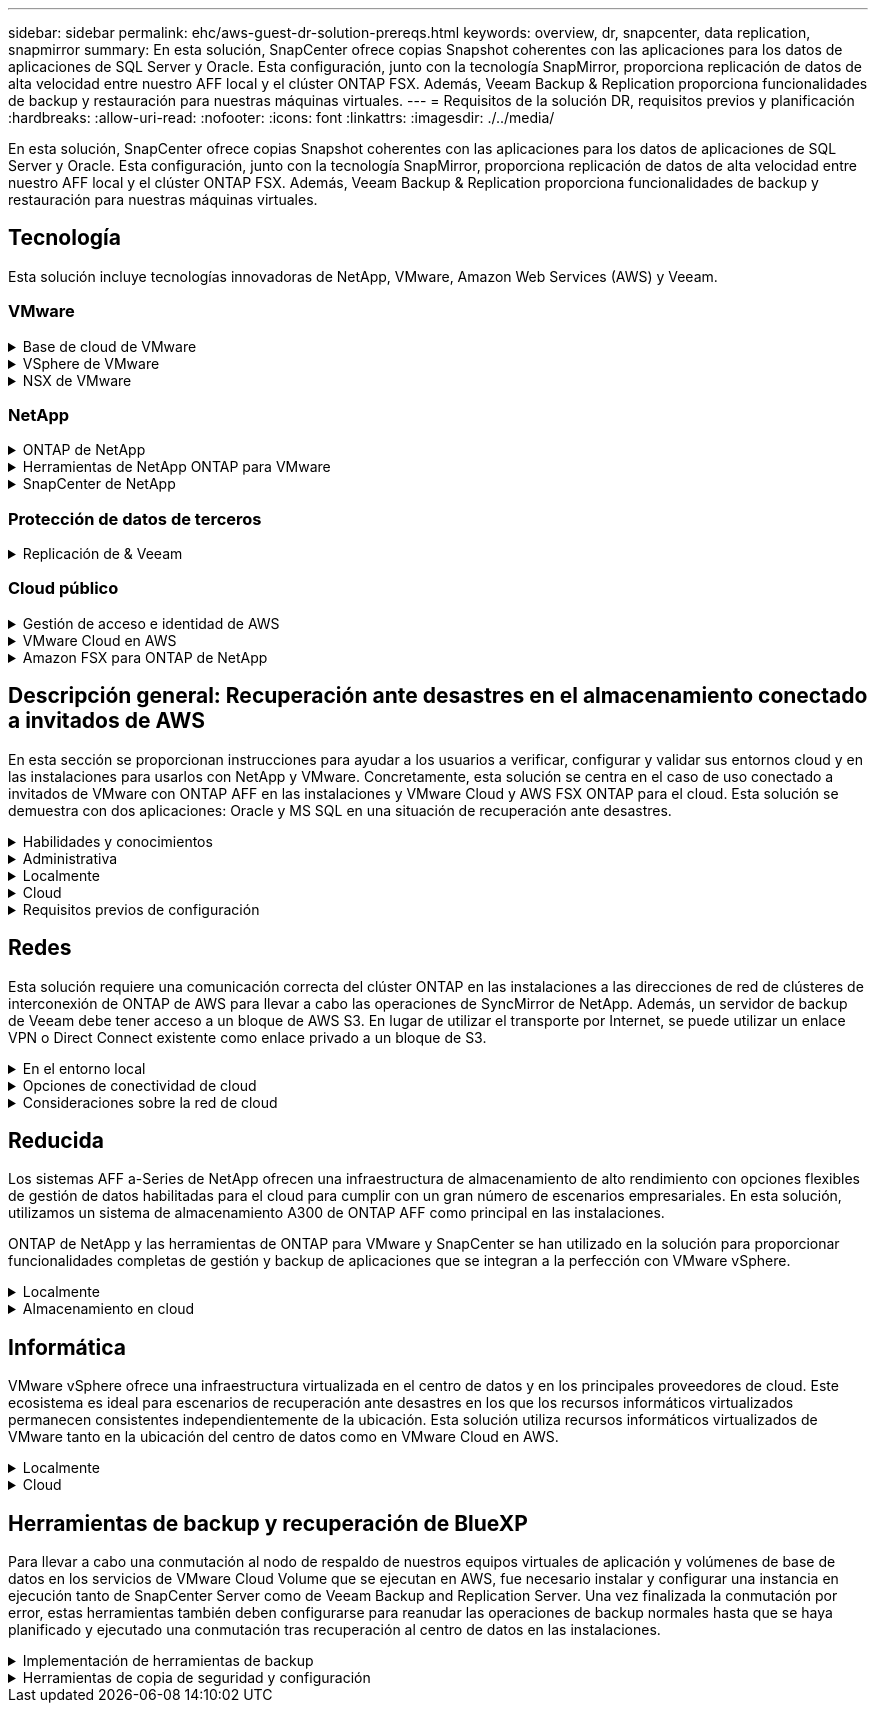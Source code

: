 ---
sidebar: sidebar 
permalink: ehc/aws-guest-dr-solution-prereqs.html 
keywords: overview, dr, snapcenter, data replication, snapmirror 
summary: En esta solución, SnapCenter ofrece copias Snapshot coherentes con las aplicaciones para los datos de aplicaciones de SQL Server y Oracle. Esta configuración, junto con la tecnología SnapMirror, proporciona replicación de datos de alta velocidad entre nuestro AFF local y el clúster ONTAP FSX. Además, Veeam Backup & Replication proporciona funcionalidades de backup y restauración para nuestras máquinas virtuales. 
---
= Requisitos de la solución DR, requisitos previos y planificación
:hardbreaks:
:allow-uri-read: 
:nofooter: 
:icons: font
:linkattrs: 
:imagesdir: ./../media/


[role="lead"]
En esta solución, SnapCenter ofrece copias Snapshot coherentes con las aplicaciones para los datos de aplicaciones de SQL Server y Oracle. Esta configuración, junto con la tecnología SnapMirror, proporciona replicación de datos de alta velocidad entre nuestro AFF local y el clúster ONTAP FSX. Además, Veeam Backup & Replication proporciona funcionalidades de backup y restauración para nuestras máquinas virtuales.



== Tecnología

Esta solución incluye tecnologías innovadoras de NetApp, VMware, Amazon Web Services (AWS) y Veeam.



=== VMware

.Base de cloud de VMware
[%collapsible]
====
La plataforma VMware Cloud Foundation integra múltiples ofertas de productos que permiten a los administradores aprovisionar infraestructuras lógicas en un entorno heterogéneo. Estas infraestructuras (conocidas como dominios) ofrecen operaciones coherentes entre clouds públicos y privados. El software Cloud Foundation incluye una lista de materiales que identifica componentes validados y validados previamente para reducir el riesgo para los clientes y facilitar la puesta en marcha.

Entre los componentes de la lista de materiales de Cloud Foundation se incluyen los siguientes:

* Generador de cloud
* Administrador de SDDC
* Dispositivo VMware vCenter Server
* VMware ESXi
* NSX de VMware
* Automatización de vRealize
* VRealize Suite Lifecycle Manager
* Información del registro de vRealize


Para obtener más información acerca de VMware Cloud Foundation, consulte https://docs.vmware.com/en/VMware-Cloud-Foundation/index.html["Documentación de VMware Cloud Foundation"^].

====
.VSphere de VMware
[%collapsible]
====
VMware vSphere es una plataforma de virtualización que transforma los recursos físicos en pools de recursos informáticos, de red y de almacenamiento que pueden utilizarse para satisfacer los requisitos de carga de trabajo y aplicación del cliente. Los componentes principales de VMware vSphere son los siguientes:

* *ESXi.* este hipervisor VMware permite la abstracción de procesadores de computación, memoria, red y otros recursos y los pone a disposición de las máquinas virtuales y cargas de trabajo de contenedor.
* * VCenter.* VMware vCenter crea una experiencia de administración central para interactuar con recursos informáticos, redes y almacenamiento como parte de la infraestructura virtual.


Los clientes obtienen todo el potencial de su entorno vSphere usando ONTAP de NetApp con una integración de producto profunda, un soporte robusto y potentes funciones y eficiencias del almacenamiento para crear un multicloud híbrido sólido.

Si quiere más información sobre VMware vSphere, siga https://docs.vmware.com/en/VMware-vSphere/index.html["este enlace"^].

Si quiere más información sobre las soluciones de NetApp con VMware, siga link:../vmware/vmware-on-netapp.html["este enlace"^].

====
.NSX de VMware
[%collapsible]
====
NSX de VMware, que normalmente se conoce como un hipervisor de red, emplea un modelo definido por software para conectar cargas de trabajo virtualizadas. VMware NSX está omnipresente en las instalaciones y en VMware Cloud en AWS, donde impulsa la virtualización y la seguridad de redes para las aplicaciones y cargas de trabajo de los clientes.

Si desea obtener más información sobre VMware NSX, siga https://docs.vmware.com/en/VMware-NSX-T-Data-Center/index.html["este enlace"^].

====


=== NetApp

.ONTAP de NetApp
[%collapsible]
====
El software ONTAP de NetApp lleva casi dos décadas siendo una solución de almacenamiento líder para entornos VMware vSphere y sigue agregando funcionalidades innovadoras que simplifican la gestión y reducen los costes. El uso de ONTAP junto con vSphere es una excelente combinación que le permite reducir los gastos en hardware del host y software de VMware. También puede proteger sus datos con un coste menor y un alto rendimiento uniforme, al tiempo que aprovecha las eficiencias del almacenamiento nativo.

Si desea obtener más información sobre ONTAP de NetApp, siga estos pasos https://docs.vmware.com/en/VMware-Cloud-on-AWS/index.html["este enlace"^].

====
.Herramientas de NetApp ONTAP para VMware
[%collapsible]
====
Las herramientas de ONTAP para VMware combinan varios complementos en un único dispositivo virtual que proporciona gestión del ciclo de vida integral para máquinas virtuales en entornos VMware que usan sistemas de almacenamiento de NetApp. Las herramientas de ONTAP para VMware incluyen lo siguiente:

* *Virtual Storage Console (VSC).* lleva a cabo tareas administrativas completas para equipos virtuales y almacenes de datos con el almacenamiento de NetApp.
* *Proveedor VASA para ONTAP.* habilita la gestión basada en políticas de almacenamiento (SPBM) con VMware Virtual Volumes (vVols) y almacenamiento NetApp.
* *Adaptador de replicación de almacenamiento (SRA)*. Recupera los almacenes de datos de vCenter y las máquinas virtuales en caso de fallo cuando se combinan con VMware Site Recovery Manager (SRM).


Las herramientas de ONTAP para VMware permiten a los usuarios gestionar no solo almacenamiento externo, sino también integrarse con vVols y Site Recovery Manager de VMware. De este modo, resulta mucho más fácil poner en marcha y utilizar el almacenamiento de NetApp desde su entorno vCenter.

Si quiere más información sobre las herramientas de ONTAP de NetApp para VMware, siga este https://docs.netapp.com/us-en/ontap-tools-vmware-vsphere/index.html["este enlace"^].

====
.SnapCenter de NetApp
[%collapsible]
====
El software SnapCenter de NetApp es una plataforma empresarial fácil de usar para coordinar y administrar de un modo seguro la protección de datos en todas las aplicaciones, bases de datos y sistemas de archivos. SnapCenter simplifica las tareas de backup y restauración y la gestión del ciclo de vida de los clones al descargar estas tareas a los propietarios de las aplicaciones sin sacrificar la capacidad de supervisar y regular la actividad de los sistemas de almacenamiento. Al aprovechar la gestión de datos basada en el almacenamiento, SnapCenter aumenta el rendimiento y la disponibilidad, y reduce los tiempos de pruebas y desarrollo.

El plugin de SnapCenter para VMware vSphere es compatible con operaciones de backup y restauración consistentes con los fallos y las máquinas virtuales para máquinas virtuales (VM), almacenes de datos y discos de máquinas virtuales (VMDK). También es compatible con los plugins específicos de la aplicación SnapCenter a fin de proteger las operaciones de backup y restauración consistentes con las aplicaciones para bases de datos y sistemas de archivos virtualizados.

Si desea obtener más información sobre SnapCenter de NetApp, siga estos pasos https://docs.netapp.com/us-en/snapcenter/["este enlace"^].

====


=== Protección de datos de terceros

.Replicación de & Veeam
[%collapsible]
====
Veeam Backup & Replication es una solución de backup, recuperación y gestión de datos para cargas de trabajo físicas, virtuales y de cloud. Veeam Backup & Replication cuenta con integraciones especializadas con la tecnología Snapshot de NetApp que protegen aún más los entornos vSphere.

Si desea obtener más información sobre Veeam Backup & Replication, consulte https://www.veeam.com/vm-backup-recovery-replication-software.html["este enlace"^].

====


=== Cloud público

.Gestión de acceso e identidad de AWS
[%collapsible]
====
Los entornos de AWS contienen una amplia variedad de productos, entre los que se incluyen los de computación, almacenamiento, bases de datos, redes y análisis. y mucho más para ayudar a resolver los retos empresariales. Las empresas deben ser capaces de definir quién está autorizado para acceder a estos productos, servicios y recursos. Es igualmente importante determinar en qué condiciones se permite a los usuarios manipular, cambiar o agregar configuraciones.

La gestión de acceso e identidad de AWS (AIM) proporciona un plano de control seguro para gestionar el acceso a servicios y productos de AWS. Los usuarios, claves de acceso y permisos configurados correctamente permiten la puesta en marcha de VMware Cloud en AWS y Amazon FSX.

Para obtener más información sobre AIM, siga https://docs.aws.amazon.com/iam/index.html["este enlace"^].

====
.VMware Cloud en AWS
[%collapsible]
====
VMware Cloud en AWS aporta el software SDDC empresarial de VMware al cloud de AWS con acceso optimizado a los servicios nativos de AWS. Con la tecnología de VMware Cloud Foundation, VMware Cloud en AWS integra los productos informáticos, de almacenamiento y de virtualización de redes de VMware (vSphere de VMware, VSAN de VMware y NSX de VMware) junto con la gestión de VMware vCenter Server optimizada para ejecutarse en una infraestructura de AWS dedicada, elástica y con configuración básica.

Si quiere más información sobre VMware Cloud en AWS, siga https://docs.vmware.com/en/VMware-Cloud-on-AWS/index.html["este enlace"^].

====
.Amazon FSX para ONTAP de NetApp
[%collapsible]
====
Amazon FSX para ONTAP de NetApp es un sistema ONTAP completamente gestionado y con funciones disponibles como servicio AWS nativo. Basado en ONTAP de NetApp, ofrece funciones familiares a la vez que ofrece la simplicidad de un servicio cloud totalmente gestionado.

Amazon FSX para ONTAP ofrece compatibilidad multiprotocolo con varios tipos de computación, incluidos VMware en el cloud público o en las instalaciones. Disponible para casos de uso conectados a los invitados actualmente y para almacenes de datos NFS en la previsualización tecnológica, Amazon FSX para ONTAP permite a las empresas aprovechar las funciones conocidas de sus entornos locales y en el cloud.

Si quiere más información sobre Amazon FSX para ONTAP de NetApp, siga este https://aws.amazon.com/fsx/netapp-ontap/["este enlace"].

====


== Descripción general: Recuperación ante desastres en el almacenamiento conectado a invitados de AWS

En esta sección se proporcionan instrucciones para ayudar a los usuarios a verificar, configurar y validar sus entornos cloud y en las instalaciones para usarlos con NetApp y VMware. Concretamente, esta solución se centra en el caso de uso conectado a invitados de VMware con ONTAP AFF en las instalaciones y VMware Cloud y AWS FSX ONTAP para el cloud. Esta solución se demuestra con dos aplicaciones: Oracle y MS SQL en una situación de recuperación ante desastres.

.Habilidades y conocimientos
[%collapsible]
====
Para acceder a Cloud Volumes Service para AWS se necesitan las siguientes habilidades e información:

* El acceso a su entorno local de VMware y ONTAP y sus conocimientos.
* Acceda a VMware Cloud y AWS y conozca.
* Acceso a AWS y Amazon FSX ONTAP y su conocimiento.
* Conocimiento de sus recursos SDDC y AWS.
* Conocimiento de la conectividad de red entre sus recursos locales y en el cloud.
* Conocimientos prácticos sobre escenarios de recuperación ante desastres.
* Conocimientos prácticos de aplicaciones implementadas en VMware.


====
.Administrativa
[%collapsible]
====
Tanto si interactuamos con los recursos en las instalaciones como en el cloud, los usuarios y los administradores deben tener la capacidad y los derechos necesarios para aprovisionar dichos recursos cuando los necesiten en función de sus derechos. La interacción de sus roles y permisos para sus sistemas locales, como ONTAP y VMware, y sus recursos cloud, incluidos VMware Cloud y AWS, es primordial para una correcta puesta en marcha de cloud híbrido.

Deben llevarse a cabo las siguientes tareas administrativas para crear una solución de recuperación ante desastres con VMware y ONTAP in situ y VMware Cloud en AWS y FSX ONTAP.

* Funciones y cuentas que permiten aprovisionar los siguientes elementos:
+
** Recursos de almacenamiento de ONTAP
** Máquinas virtuales de VMware, almacenes de datos, etc.
** AWS VPC y grupos de seguridad


* Aprovisionamiento de entornos VMware locales y ONTAP
* Entorno de cloud de VMware
* Un Amazon para FSX para el sistema de archivos ONTAP
* Conectividad entre su entorno local y AWS
* Conectividad para el VPC de AWS


====
.Localmente
[%collapsible]
====
El entorno virtual de VMware incluye las licencias de hosts ESXi, VMware vCenter Server, las redes NSX y otros componentes, como se puede ver en la siguiente figura. Todas las licencias se conceden de forma diferente, y es importante comprender cómo los componentes subyacentes consumen la capacidad disponible con licencia.

image::dr-vmc-aws-image2.png[dr vmc aws image2]

.Hosts ESXi
[%collapsible]
=====
Los hosts de computación en un entorno de VMware se ponen en marcha con ESXi. Cuando se dispone de licencia con vSphere en distintos niveles de capacidad, los equipos virtuales pueden aprovechar las CPU físicas de cada host y las funciones adecuadas.

=====
.VMware vCenter
[%collapsible]
=====
La gestión del almacenamiento y los hosts ESXi es una de las muchas funcionalidades que el administrador de VMware tiene a su disposición con vCenter Server. Desde VMware vCenter 7.0, hay tres ediciones de VMware vCenter disponibles, según la licencia:

* Aspectos básicos de vCenter Server
* Base de vCenter Server
* VCenter Server Standard


=====
.NSX de VMware
[%collapsible]
=====
NSX de VMware proporciona a los administradores la flexibilidad necesaria para habilitar funciones avanzadas. Las funciones están habilitadas en función de la versión de NSX-T Edition con licencia:

* Profesional
* Avanzada
* Enterprise Plus
* Oficina/Sucursal remota


=====
.ONTAP de NetApp
[%collapsible]
=====
Las licencias con ONTAP de NetApp se refieren a cómo los administradores obtienen acceso a diversas funciones y funcionalidades del almacenamiento de NetApp. Una licencia es un registro de uno o más derechos de software. La instalación de claves de licencia, también conocidas como códigos de licencia, permite utilizar ciertas funciones o servicios en el sistema de almacenamiento. Por ejemplo, ONTAP es compatible con los principales protocolos de cliente estándar del sector (NFS, SMB, FC, FCoE, iSCSI, Y NVMe/FC) mediante licencias.

Las licencias de funciones de Data ONTAP se emiten en paquetes, cada una de las cuales contiene varias funciones o una sola función. Un paquete requiere una clave de licencia y la instalación de la clave permite acceder a todas las funciones del paquete.

Los tipos de licencia son los siguientes:

* *Licencia bloqueada en nodo.* al instalar una licencia bloqueada en nodo se da derecho a un nodo a la funcionalidad con licencia. Para que el clúster utilice la funcionalidad con licencia, debe tener licencia al menos un nodo para la funcionalidad.
* *Licencia principal/sitio.* Una licencia principal o de sitio no está vinculada a un número de serie específico del sistema. Cuando instala una licencia de sitio, todos los nodos del clúster podrán disfrutar de la funcionalidad con licencia.
* *Demo/licencia temporal.* una demostración o licencia temporal expira después de un cierto tiempo. Esta licencia le permite probar ciertas funcionalidades de software sin tener que adquirir derechos.
* *Licencia de capacidad (sólo ONTAP Select y FabricPool).* una instancia de ONTAP Select está autorizada según la cantidad de datos que el usuario desea administrar. A partir de ONTAP 9.4, FabricPool requiere una licencia de capacidad para usar con un nivel de almacenamiento de terceros (por ejemplo, AWS).


=====
.SnapCenter de NetApp
[%collapsible]
=====
SnapCenter requiere varias licencias para permitir operaciones de protección de datos. El tipo de licencia de SnapCenter que instale dependerá del entorno de almacenamiento y de las funciones que desee utilizar. La licencia estándar de SnapCenter protege aplicaciones, bases de datos, sistemas de archivos y máquinas virtuales. Antes de añadir un sistema de almacenamiento a SnapCenter, debe instalar una o más licencias de SnapCenter.

Para habilitar la protección de aplicaciones, bases de datos, sistemas de archivos y máquinas virtuales, debe tener una licencia estándar basada en controladora en los sistemas de almacenamiento FAS o AFF, o una licencia estándar basada en capacidad instalada en las plataformas ONTAP Select y Cloud Volumes ONTAP.

Consulte los siguientes requisitos previos de backup de SnapCenter para esta solución:

* Se creó un volumen y un recurso compartido de SMB en el sistema ONTAP en las instalaciones para localizar los archivos de configuración y base de datos con backup.
* Una relación de SnapMirror entre el sistema ONTAP en las instalaciones y FSX o CVO en la cuenta de AWS. Se utiliza para transportar la instantánea que contiene la base de datos SnapCenter con backup y los archivos de configuración.
* Windows Server instalado en la cuenta del cloud, ya sea en una instancia de EC2 o en una máquina virtual del centro de datos definido por software de VMware Cloud.
* SnapCenter instalado en la instancia o máquina virtual de EC2 de Windows en VMware Cloud.


=====
.MS SQL
[%collapsible]
=====
Como parte de la validación de esta solución, utilizamos MS SQL para demostrar la recuperación ante desastres.

Si quiere más información sobre prácticas recomendadas con MS SQL y ONTAP de NetApp, siga estos pasos https://www.netapp.com/media/8585-tr4590.pdf["este enlace"^].

=====
.Oracle
[%collapsible]
=====
Como parte de la validación de esta solución, utilizamos ORACLE para demostrar la recuperación ante desastres. Si quiere más información sobre prácticas recomendadas con ORACLE y ONTAP de NetApp, siga estos pasos https://docs.netapp.com/us-en/ontap-apps-dbs/oracle/oracle-overview.html["este enlace"^].

=====
.Veeam
[%collapsible]
=====
Como parte de la validación de esta solución, utilizamos Veeam para demostrar la recuperación ante desastres. Si quiere más información sobre prácticas recomendadas con Veeam y ONTAP de NetApp, siga estos pasos https://www.veeam.com/wp-netapp-configuration-best-practices-guide.html["este enlace"^].

=====
====
.Cloud
[%collapsible]
====
.AWS
[%collapsible]
=====
Debe poder realizar las siguientes tareas:

* Poner en marcha y configurar servicios de dominio.
* Poner en marcha ONTAP FSX por requisitos de aplicación en un VPC dado.
* Configure VMware Cloud en la puerta de enlace de computación de AWS para permitir el tráfico de FSX ONTAP.
* Configure un grupo de seguridad de AWS para permitir la comunicación entre VMware Cloud en subredes AWS con las subredes AWS VPC donde se pone en marcha el servicio ONTAP FSX.


=====
.Cloud de VMware
[%collapsible]
=====
Debe poder realizar las siguientes tareas:

* Configure VMware Cloud en SDDC de AWS.


=====
.Verificación de cuenta de Cloud Manager
[%collapsible]
=====
Debe poder poner en marcha recursos con NetApp Cloud Manager. Para verificar que puede, lleve a cabo las siguientes tareas:

* https://docs.netapp.com/us-en/cloud-manager-setup-admin/task-signing-up.html["Regístrese en Cloud Central"^] si todavía no lo ha hecho.
* https://docs.netapp.com/us-en/cloud-manager-setup-admin/task-logging-in.html["Inicie sesión en Cloud Manager"^].
* https://docs.netapp.com/us-en/cloud-manager-setup-admin/task-setting-up-netapp-accounts.html["Configure entornos de trabajo y usuarios"^].
* https://docs.netapp.com/us-en/cloud-manager-setup-admin/concept-connectors.html["Cree un conector"^].


=====
.Amazon FSX para ONTAP de NetApp
[%collapsible]
=====
Debe ser capaz de realizar la siguiente tarea después de tener una cuenta de AWS:

* Crear un usuario administrativo IAM capaz de aprovisionar Amazon FSX para el sistema de archivos ONTAP de NetApp.


=====
====
.Requisitos previos de configuración
[%collapsible]
====
Dada la diversidad de topologías que tienen clientes, esta sección se centra en los puertos necesarios para permitir la comunicación de los recursos locales a los recursos cloud.

.Consideraciones sobre el firewall y los puertos necesarios
[%collapsible]
=====
En las tablas siguientes se describen los puertos que se deben habilitar en toda la infraestructura.

Si quiere ver una lista más completa de los puertos necesarios para el software Veeam Backup & Replication, siga https://helpcenter.veeam.com/docs/backup/vsphere/used_ports.html?zoom_highlight=port+requirements&ver=110["este enlace"^].

Siga esta página para obtener una lista más completa de los requisitos de los puertos para SnapCenter https://docs.netapp.com/ocsc-41/index.jsp?topic=%2Fcom.netapp.doc.ocsc-isg%2FGUID-6B5E4464-FE9A-4D2A-B526-E6F4298C9550.html["este enlace"^].

En la siguiente tabla se enumeran los requisitos de puerto de Veeam para Microsoft Windows Server.

|===
| De | Para | Protocolo | Puerto | Notas 


| Servidor de backup | Servidor Microsoft Windows | TCP | 445 | Puerto necesario para poner en marcha los componentes de Veeam Backup & Replication. 


| Proxy de backup |  | TCP | 6160 | El puerto predeterminado que utiliza el servicio de instalación de Veeam. 


| Repositorio de backup |  | TCP | 2500 a 3500 | El intervalo predeterminado de puertos que se utiliza como canales de transmisión de datos y para recoger archivos de registro. 


| Monte el servidor |  | TCP | 6162 | Puerto predeterminado utilizado por Veeam Data mover. 
|===

NOTE: Para cada conexión TCP que utiliza un trabajo, se asigna un puerto de este intervalo.

En la siguiente tabla se enumeran los requisitos de puerto de Veeam para Linux Server.

|===
| De | Para | Protocolo | Puerto | Notas 


| Servidor de backup | Servidor Linux | TCP | 22 | Puerto que se utiliza como canal de control desde la consola al host Linux de destino. 


|  |  | TCP | 6162 | Puerto predeterminado utilizado por Veeam Data mover. 


|  |  | TCP | 2500 a 3500 | El intervalo predeterminado de puertos que se utiliza como canales de transmisión de datos y para recoger archivos de registro. 
|===

NOTE: Para cada conexión TCP que utiliza un trabajo, se asigna un puerto de este intervalo.

En la siguiente tabla se enumeran los requisitos de puerto de Veeam Backup Server.

|===
| De | Para | Protocolo | Puerto | Notas 


| Servidor de backup | VCenter Server | HTTPS, TCP | 443 | El puerto predeterminado que se utiliza para las conexiones a vCenter Server. Puerto que se utiliza como canal de control desde la consola al host Linux de destino. 


|  | Microsoft SQL Server aloja la base de datos de configuración de Veeam Backup & Replication | TCP | 1443 | Puerto utilizado para la comunicación con Microsoft SQL Server en el que se implementa la base de datos de configuración de Veeam Backup & Replication (si se utiliza una instancia predeterminada de Microsoft SQL Server). 


|  | Servidor DNS con resolución de nombres de todos los servidores de backup | TCP | 3389 | Puerto que se utiliza para la comunicación con el servidor DNS 
|===

NOTE: Si utiliza vCloud Director, asegúrese de abrir el puerto 443 en instancias subyacentes de vCenter Server.

En la siguiente tabla, se enumeran los requisitos de puerto de Veeam Backup Proxy.

|===
| De | Para | Protocolo | Puerto | Notas 


| Servidor de backup | Proxy de backup | TCP | 6210 | El puerto predeterminado que utiliza Veeam Backup VSS Integration Service para tomar una snapshot VSS durante el backup de recurso compartido de archivos SMB. 


| Proxy de backup | VCenter Server | TCP | 1443 | El puerto web de VMware predeterminado que se puede personalizar en la configuración de vCenter. 
|===
En la siguiente tabla se enumeran los requisitos de puerto SnapCenter.

|===
| Tipo de puerto | Protocolo | Puerto | Notas 


| Puerto de gestión SnapCenter | HTTPS | 8146 | Este puerto se utiliza para establecer la comunicación entre el cliente SnapCenter (el usuario de SnapCenter) y el servidor SnapCenter. También se utiliza para establecer la comunicación de los hosts del plugin con SnapCenter Server. 


| Puerto de comunicación SMCore de SnapCenter | HTTPS | 8043 | Este puerto se utiliza para establecer la comunicación entre SnapCenter Server y los hosts en los que se han instalado los plugins de SnapCenter. 


| Hosts de plugins de Windows, instalación | TCP | 135, 445 | Estos puertos se utilizan para establecer la comunicación entre SnapCenter Server y el host en el que se está instalando el plugin. Los puertos se pueden cerrar después de la instalación. Además, Windows Instrumentation Services busca de los puertos 49152 a 65535, los cuales deben estar abiertos. 


| Hosts de plugin de Linux, instalación | SSH | 22 | Estos puertos se utilizan para establecer la comunicación entre SnapCenter Server y el host en el que se está instalando el plugin. Los puertos los utiliza SnapCenter para copiar archivos binarios de paquetes de plugin en los hosts de plugin de Linux. 


| Paquete de plugins de SnapCenter para Windows/Linux | HTTPS | 8145 | Este puerto se utiliza para establecer la comunicación entre SMCore y los hosts en los que se han instalado los plugins de SnapCenter. 


| Puerto de VMware vSphere vCenter Server | HTTPS | 443 | Este puerto se usa para establecer la comunicación entre el plugin de SnapCenter para VMware vSphere y vCenter Server. 


| Puerto del plugin de SnapCenter para VMware vSphere | HTTPS | 8144 | Este puerto se usa para establecer la comunicación entre el cliente web de vCenter vSphere y el servidor SnapCenter. 
|===
=====
====


== Redes

Esta solución requiere una comunicación correcta del clúster ONTAP en las instalaciones a las direcciones de red de clústeres de interconexión de ONTAP de AWS para llevar a cabo las operaciones de SyncMirror de NetApp. Además, un servidor de backup de Veeam debe tener acceso a un bloque de AWS S3. En lugar de utilizar el transporte por Internet, se puede utilizar un enlace VPN o Direct Connect existente como enlace privado a un bloque de S3.

.En el entorno local
[%collapsible]
====
ONTAP admite los principales protocolos de almacenamiento utilizados para la virtualización, incluidos iSCSI, Fibre Channel (FC), Fibre Channel sobre Ethernet (FCoE) o memoria no volátil exprés sobre Fibre Channel (NVMe/FC) para entornos SAN. ONTAP también admite NFS (v3 y v4.1) y SMB o S3 para conexiones como invitado. Usted puede elegir libremente qué funciona mejor para su entorno y puede combinar los protocolos que necesite en un solo sistema. Por ejemplo, puede aumentar el uso general de almacenes de datos NFS con unos pocos LUN iSCSI o recursos compartidos invitados.

Esta solución utiliza almacenes de datos NFS para almacenes de datos en las instalaciones para VMDK «guest» y tanto iSCSI como NFS para los datos de aplicaciones «guest».

.Redes cliente
[%collapsible]
=====
Los puertos de red de VMkernel y las redes definidas por software proporcionan conectividad a los hosts ESXi, lo que les permite comunicarse con elementos fuera del entorno de VMware. La conectividad depende del tipo de interfaces de VMkernel utilizadas.

Para esta solución, se configuraron las siguientes interfaces de VMkernel:

* Gestión
* VMotion
* NFS
* ISCSI


=====
.Redes de almacenamiento provistas
[%collapsible]
=====
Una LIF (interfaz lógica) representa un punto de acceso de red a un nodo del clúster. De este modo, se permite la comunicación con las máquinas virtuales de almacenamiento que alojan los datos a los que acceden los clientes. Puede configurar las LIF en los puertos a través de los que el clúster envía y recibe comunicaciones a través de la red.

Para esta solución, los LIF están configurados para los siguientes protocolos de almacenamiento:

* NFS
* ISCSI


=====
====
.Opciones de conectividad de cloud
[%collapsible]
====
Los clientes tienen muchas opciones al conectar su entorno local a recursos cloud, como la puesta en marcha de topologías VPN o Direct Connect.

.Red privada virtual (VPN)
[%collapsible]
=====
Las VPN (redes privadas virtuales) se utilizan a menudo para crear un túnel IPSec seguro con redes MPLS privadas o basadas en Internet. Una VPN es fácil de configurar, pero carece de fiabilidad (si está basada en Internet) y velocidad. El punto final se puede terminar en el VPC de AWS o en el SDDC de VMware Cloud. Para esta solución de recuperación ante desastres creamos una conectividad con FSX de AWS para ONTAP de NetApp desde la red local. De modo que puede terminarse en AWS VPC (Virtual Private Gateway o puerta de enlace de tránsito), en la que esté conectado FSX para ONTAP de NetApp.

La configuración de VPN se puede basar en rutas o en directivas. Con una configuración basada en rutas, los extremos intercambian las rutas automáticamente y la instalación aprende la ruta a las subredes recién creadas. Con una configuración basada en directivas, debe definir las subredes locales y remotas y, cuando se agregan nuevas subredes y se les permite comunicarse en el túnel IPSec, debe actualizar las rutas.


NOTE: Si el túnel VPN IPSec no se crea en la puerta de enlace predeterminada, se deben definir las rutas de red remotas en las tablas de rutas a través del punto final del túnel VPN local.

En la siguiente figura se muestran las opciones de conexión VPN típicas.

image::dr-vmc-aws-image3.png[dr vmc aws image3]

=====
.Conexión directa
[%collapsible]
=====
Direct Connect proporciona un enlace dedicado a la red de AWS. Las conexiones dedicadas crean enlaces a AWS mediante un puerto Ethernet de 1 Gbps, 10 Gbps o 100 Gbps. Los partners de AWS Direct Connect proporcionan conexiones alojadas mediante enlaces de red preconfigurados entre sí y AWS y están disponibles desde 50 Mbps hasta 10 Gbps. De forma predeterminada, el tráfico no está cifrado. Sin embargo, hay opciones disponibles para proteger el tráfico con MACsec o IPsec. MACsec proporciona cifrado de capa-2 mientras IPsec proporciona cifrado de capa-3. MACsec proporciona una mayor seguridad ocultando los dispositivos que se están comunicando.

Los clientes deben tener su equipo de enrutador en una ubicación de AWS Direct Connect. Para configurar esto, puede trabajar con la red de partners de AWS (APN). Se realiza una conexión física entre ese enrutador y el enrutador de AWS. Para habilitar el acceso a FSX para ONTAP de NetApp en VPC, debe tener una interfaz virtual privada o una interfaz virtual de tránsito de Direct Connect a un VPC. Con una interfaz virtual privada, la escalabilidad de conexión Direct Connect to VPC es limitada.

En la siguiente figura se muestran las opciones de la interfaz de Direct Connect.

image::dr-vmc-aws-image4.png[dr vmc aws image4]

=====
.Puerta de enlace de tránsito
[%collapsible]
=====
La puerta de enlace de tránsito es una estructura a nivel de región que permite una mayor escalabilidad de una conexión directa Connect-to-VPC dentro de una región. Si se requiere una conexión entre regiones, las puertas de enlace de tránsito deben tener una relación entre iguales. Si quiere más información, consulte https://docs.aws.amazon.com/directconnect/latest/UserGuide/Welcome.html["Documentación de AWS Direct Connect"^].

=====
====
.Consideraciones sobre la red de cloud
[%collapsible]
====
En el cloud, la infraestructura de red subyacente la gestiona el proveedor de servicios cloud, mientras que los clientes deben gestionar las redes VPC, subredes, tablas de rutas, etc. en AWS. También deben gestionar los segmentos de red de NSX en el perímetro de computación. SDDC agrupa las rutas para VPC externo y Transit Connect.

Cuando se implementa FSX para ONTAP de NetApp con disponibilidad Multi-AZ en un VPC conectado a VMware Cloud, el tráfico iSCSI recibe las actualizaciones necesarias de la tabla de rutas para permitir la comunicación. De forma predeterminada, no hay ninguna ruta disponible desde VMware Cloud a la subred FSX ONTAP NFS/SMB en el VPC conectado para la puesta en marcha de Multi-AZ. Para definir esa ruta, utilizamos el grupo VMware Cloud SDDC, que es una puerta de enlace de tránsito gestionada por VMware, para permitir la comunicación entre los SDDC de cloud de VMware en la misma región, así como con VPs externos y otras puertas de enlace de tránsito.


NOTE: Existen costes de transferencia de datos asociados al uso de una puerta de enlace de tránsito. Para obtener información sobre los costes específicos de una región, consulte https://aws.amazon.com/transit-gateway/pricing/["este enlace"^].

VMware Cloud SDDC se puede poner en marcha en una única zona de disponibilidad, es decir, tener un único centro de datos. También hay disponible una opción de cluster ampliado, que es como una solución MetroCluster de NetApp, que puede proporcionar una mayor disponibilidad y menores tiempos de inactividad en caso de fallo en zonas de disponibilidad.

Para minimizar los costes de transferencia de datos, mantenga el centro de datos definido por software de VMware Cloud y los servicios o las instancias de AWS en la misma zona de disponibilidad. Es mejor coincidir con un ID de zona de disponibilidad en lugar de con un nombre, ya que AWS proporciona la lista de pedidos de AZ específica para la cuenta a fin de distribuir la carga entre zonas de disponibilidad. Por ejemplo, una cuenta (US-East-1a) podría indicar el ID 1 de AZ, mientras que otra cuenta (US-East-1c) podría indicar el ID 1 de AZ. El ID de zona de disponibilidad se puede recuperar de varias maneras. En el siguiente ejemplo, recuperamos el ID de AZ de la subred VPC.

image::dr-vmc-aws-image5.png[dr vmc aws image5]

En VMware Cloud SDDC, la red se gestiona con NSX, y la puerta de enlace perimetral (enrutador de nivel 0) que gestiona el puerto de enlace ascendente de tráfico norte-sur está conectada al VPC de AWS. La puerta de enlace informática y las puertas de enlace de gestión (routers de nivel 1) gestionan el tráfico de este a oeste. Si los puertos de enlace ascendente del perímetro se utilizan mucho, puede crear grupos de tráfico para asociarlos con subredes o IP de host específicas. La creación de un grupo de tráfico crea nodos de borde adicionales para separar el tráfico. Compruebe la https://docs.vmware.com/en/VMware-Cloud-on-AWS/services/com.vmware.vmc-aws-networking-security/GUID-306D3EDC-F94E-4216-B306-413905A4A784.html["Documentación de VMware"^] En el número mínimo de hosts de vSphere necesarios para usar una configuración perimetral.

.Redes cliente
[%collapsible]
=====
Al aprovisionar el SDDC de VMware Cloud, los puertos de VMkernel ya están configurados y listos para el consumo. VMware gestiona esos puertos y no es necesario realizar ninguna actualización.

En la figura siguiente se muestra un ejemplo de información de VMkernel del host.

image::dr-vmc-aws-image6.png[dr vmc aws image6]

=====
.Redes de almacenamiento aprovisionadas (iSCSI, NFS)
[%collapsible]
=====
Para las redes de almacenamiento invitado de máquinas virtuales, normalmente se crean grupos de puertos. Con NSX, creamos segmentos que se consumen en vCenter como grupos de puertos. Dado que las redes de almacenamiento se encuentran en una subred enrutable, puede acceder a las LUN o montar las exportaciones NFS mediante el NIC predeterminado incluso sin crear segmentos de red independientes. Para separar el tráfico de almacenamiento, se pueden crear segmentos adicionales, definir reglas y controlar el tamaño de MTU en esos segmentos. Para proporcionar tolerancia a fallos, es mejor tener al menos dos segmentos dedicados a la red de almacenamiento. Como hemos mencionado anteriormente, si el ancho de banda ascendente se convierte en un problema, puede crear grupos de tráfico y asignar prefijos IP y puertas de enlace para realizar el enrutamiento basado en el origen.

Se recomienda emparejar los segmentos del centro de datos definido por el centro de recuperación ante desastres con el entorno de origen para evitar que se produzcan conjeturas en la asignación de segmentos de red durante la recuperación tras fallos.

=====
.Grupos de seguridad
[%collapsible]
=====
Muchas opciones de seguridad proporcionan una comunicación segura en AWS VPC y en la red de VMware Cloud SDDC. Dentro de la red VMware Cloud SDDC, puede utilizar el flujo de seguimiento de NSX para identificar la ruta, incluidas las reglas utilizadas. A continuación, puede utilizar un analizador de red en la red VPC para identificar la ruta, incluidas las tablas de rutas, los grupos de seguridad y las listas de control de acceso a la red, que se consumen durante el flujo.

=====
====


== Reducida

Los sistemas AFF a-Series de NetApp ofrecen una infraestructura de almacenamiento de alto rendimiento con opciones flexibles de gestión de datos habilitadas para el cloud para cumplir con un gran número de escenarios empresariales. En esta solución, utilizamos un sistema de almacenamiento A300 de ONTAP AFF como principal en las instalaciones.

ONTAP de NetApp y las herramientas de ONTAP para VMware y SnapCenter se han utilizado en la solución para proporcionar funcionalidades completas de gestión y backup de aplicaciones que se integran a la perfección con VMware vSphere.

.Localmente
[%collapsible]
====
Utilizamos almacenamiento de ONTAP para los almacenes de datos VMware que alojaban los equipos virtuales y sus archivos VMDK. VMware admite varios protocolos de almacenamiento para almacenes de datos conectados y, en esta solución, utilizamos volúmenes NFS para almacenes de datos en los hosts ESXi. Sin embargo, los sistemas de almacenamiento ONTAP son compatibles con todos los protocolos compatibles con VMware.

La siguiente figura muestra las opciones de almacenamiento de VMware.

image::dr-vmc-aws-image7.png[dr vmc aws image7]

Los volúmenes ONTAP se utilizaron para el almacenamiento conectado a invitados iSCSI y NFS para nuestros equipos virtuales de aplicaciones. Utilizamos los siguientes protocolos de almacenamiento para los datos de aplicaciones:

* Volúmenes NFS para archivos de base de datos de Oracle conectados invitados.
* LUN iSCSI para bases de datos y registros de transacciones de Microsoft SQL Server invitados conectados.


|===
| De NetApp | Tipo de base de datos | Protocolo de almacenamiento | Descripción del volumen 


| Windows Server 2019 | SQL Server 2019 | ISCSI | Archivos de base de datos 


|  |  | ISCSI | Archivos de registro 


| Oracle Linux 8.5 | Oracle 19c | NFS | Binario de Oracle 


|  |  | NFS | Datos de Oracle 


|  |  | NFS | Ficheros de recuperación de Oracle 
|===
También utilizamos almacenamiento ONTAP para el repositorio de backup de Veeam principal, así como para un objetivo de backup para los backups de la base de datos SnapCenter.

* Recurso compartido de SMB para el repositorio de backup de Veeam.
* Recurso compartido de SMB como objetivo para los backups de la base de datos de SnapCenter.


====
.Almacenamiento en cloud
[%collapsible]
====
Esta solución incluye VMware Cloud en AWS para alojar máquinas virtuales que se restauran como parte del proceso de conmutación al nodo de respaldo. A medida que se escribe esto, VMware admite almacenamiento VSAN para los almacenes de datos que alojan las máquinas virtuales y VMDK.

FSX para ONTAP se utiliza como almacenamiento secundario para los datos de aplicaciones duplicados mediante SnapCenter y SyncMirror. Como parte del proceso de conmutación al respaldo, el cluster FSX para ONTAP se convierte en almacenamiento principal y las aplicaciones de base de datos pueden reanudar el funcionamiento normal que se ejecuta en el cluster de almacenamiento FSX.

.Configuración de Amazon FSX para ONTAP de NetApp
[%collapsible]
=====
Para poner en marcha AWS FSX para NetApp ONTAP mediante Cloud Manager, siga las instrucciones en https://docs.netapp.com/us-en/cloud-manager-fsx-ontap/start/task-getting-started-fsx.html["este enlace"^].

Después de poner en marcha FSX ONTAP, arrastre y suelte las instancias de ONTAP en las instalaciones en FSX ONTAP para iniciar la configuración de replicación de los volúmenes.

La siguiente figura muestra nuestro entorno ONTAP FSX.

image::dr-vmc-aws-image8.png[dr vmc aws image8]

=====
.Se han creado interfaces de red
[%collapsible]
=====
FSX para ONTAP de NetApp cuenta con interfaces de red preconfiguradas y listas para su uso para redes iSCSI, NFS, SMB y entre clústeres.

=====
.Almacenamiento en almacenes de datos de equipos virtuales
[%collapsible]
=====
VMware Cloud SDDC incluye dos almacenes de datos VSAN llamados `vsandatastore` y.. `workloaddatastore`. Nosotros usamos `vsandatastore` Al equipo virtual de gestión de host con acceso restringido a las credenciales de cloudadmin. Para las cargas de trabajo, lo utilizamos `workloaddatastore`.

=====
====


== Informática

VMware vSphere ofrece una infraestructura virtualizada en el centro de datos y en los principales proveedores de cloud. Este ecosistema es ideal para escenarios de recuperación ante desastres en los que los recursos informáticos virtualizados permanecen consistentes independientemente de la ubicación. Esta solución utiliza recursos informáticos virtualizados de VMware tanto en la ubicación del centro de datos como en VMware Cloud en AWS.

.Localmente
[%collapsible]
====
Esta solución utiliza servidores HPE ProLiant DL360 Gen 10 con VMware vSphere v7.0U3. Implementamos seis instancias informáticas para proporcionar recursos adecuados para nuestros servidores SQL y Oracle.

Implementamos 10 equipos virtuales Windows Server 2019 ejecutando SQL Server 2019 con diferentes tamaños de base de datos y 10 equipos virtuales Oracle Linux 8.5 que ejecutaban Oracle 19c, de nuevo, con diferentes tamaños de base de datos.

====
.Cloud
[%collapsible]
====
Implementamos un SDDC en VMware Cloud en AWS con dos hosts para proporcionar recursos adecuados para ejecutar las máquinas virtuales restauradas desde nuestro sitio principal.

image::dr-vmc-aws-image9.png[dr vmc aws image9]

====


== Herramientas de backup y recuperación de BlueXP

Para llevar a cabo una conmutación al nodo de respaldo de nuestros equipos virtuales de aplicación y volúmenes de base de datos en los servicios de VMware Cloud Volume que se ejecutan en AWS, fue necesario instalar y configurar una instancia en ejecución tanto de SnapCenter Server como de Veeam Backup and Replication Server. Una vez finalizada la conmutación por error, estas herramientas también deben configurarse para reanudar las operaciones de backup normales hasta que se haya planificado y ejecutado una conmutación tras recuperación al centro de datos en las instalaciones.

.Implementación de herramientas de backup
[%collapsible]
====
El servidor SnapCenter y el servidor Veeam Backup & Replication se pueden instalar en el VMware Cloud SDDC, o se pueden instalar en instancias de EC2 que residen en un VPC con conectividad de red al entorno de VMware Cloud.

.Servidor SnapCenter
[%collapsible]
=====
El software SnapCenter está disponible en el sitio de soporte de NetApp y se puede instalar en sistemas Microsoft Windows que residan en un dominio o un grupo de trabajo. Encontrará una guía de planificación detallada e instrucciones de instalación en la link:https://docs.netapp.com/us-en/snapcenter/install/install_workflow.html["Centro de documentación de NetApp"^].

Puede encontrar el software SnapCenter en https://mysupport.netapp.com["este enlace"^].

=====
.Servidor de replicación de & Veeam Backup
[%collapsible]
=====
Puede instalar el servidor Veeam Backup & Replication en un servidor de Windows en VMware Cloud en AWS o en una instancia de EC2. Para obtener instrucciones detalladas sobre la implementación, consulte https://www.veeam.com/documentation-guides-datasheets.html["Documentación técnica del centro de ayuda de Veeam"^].

=====
====
.Herramientas de copia de seguridad y configuración
[%collapsible]
====
Una vez instalados, SnapCenter y Veeam Backup & Replication deben configurarse de modo que puedan realizar las tareas necesarias para restaurar los datos en VMware Cloud en AWS.

. Configuración de SnapCenter


[]
=====
Para restaurar los datos de la aplicación que se han replicado en FSX ONTAP, primero debe realizar una restauración completa de la base de datos de SnapCenter local. Una vez completado este proceso, se restablece la comunicación con las máquinas virtuales y los backups de aplicaciones pueden reanudarse usando FSX ONTAP como almacenamiento primario.

Para obtener una lista de los pasos que se deben completar en el servidor de SnapCenter que reside en AWS, consulte la sección link:aws-guest-dr-solution-overview.html#deploy-secondary-snapcenter["Implemente un servidor SnapCenter secundario de Windows"].

=====
.Configuración de replicación de & Veeam Backup
[%collapsible]
=====
Para restaurar máquinas virtuales que se han realizado backups en el almacenamiento de Amazon S3, Veeam Server debe instalarse en un servidor Windows y configurarse para comunicarse con VMware Cloud, FSX ONTAP y el bloque de S3 que contiene el repositorio de backup original. También debe tener un nuevo repositorio de backup configurado en FSX ONTAP para realizar nuevos backups de las máquinas virtuales una vez restauradas.

Si quiere ver una lista completa de los pasos necesarios para completar la conmutación por error de los equipos virtuales de aplicaciones, consulte la sección link:aws-guest-dr-solution-overview.html#deploy-secondary-veeam["Ponga en marcha el servidor de replicación de  Veeam secundario"].

=====
====